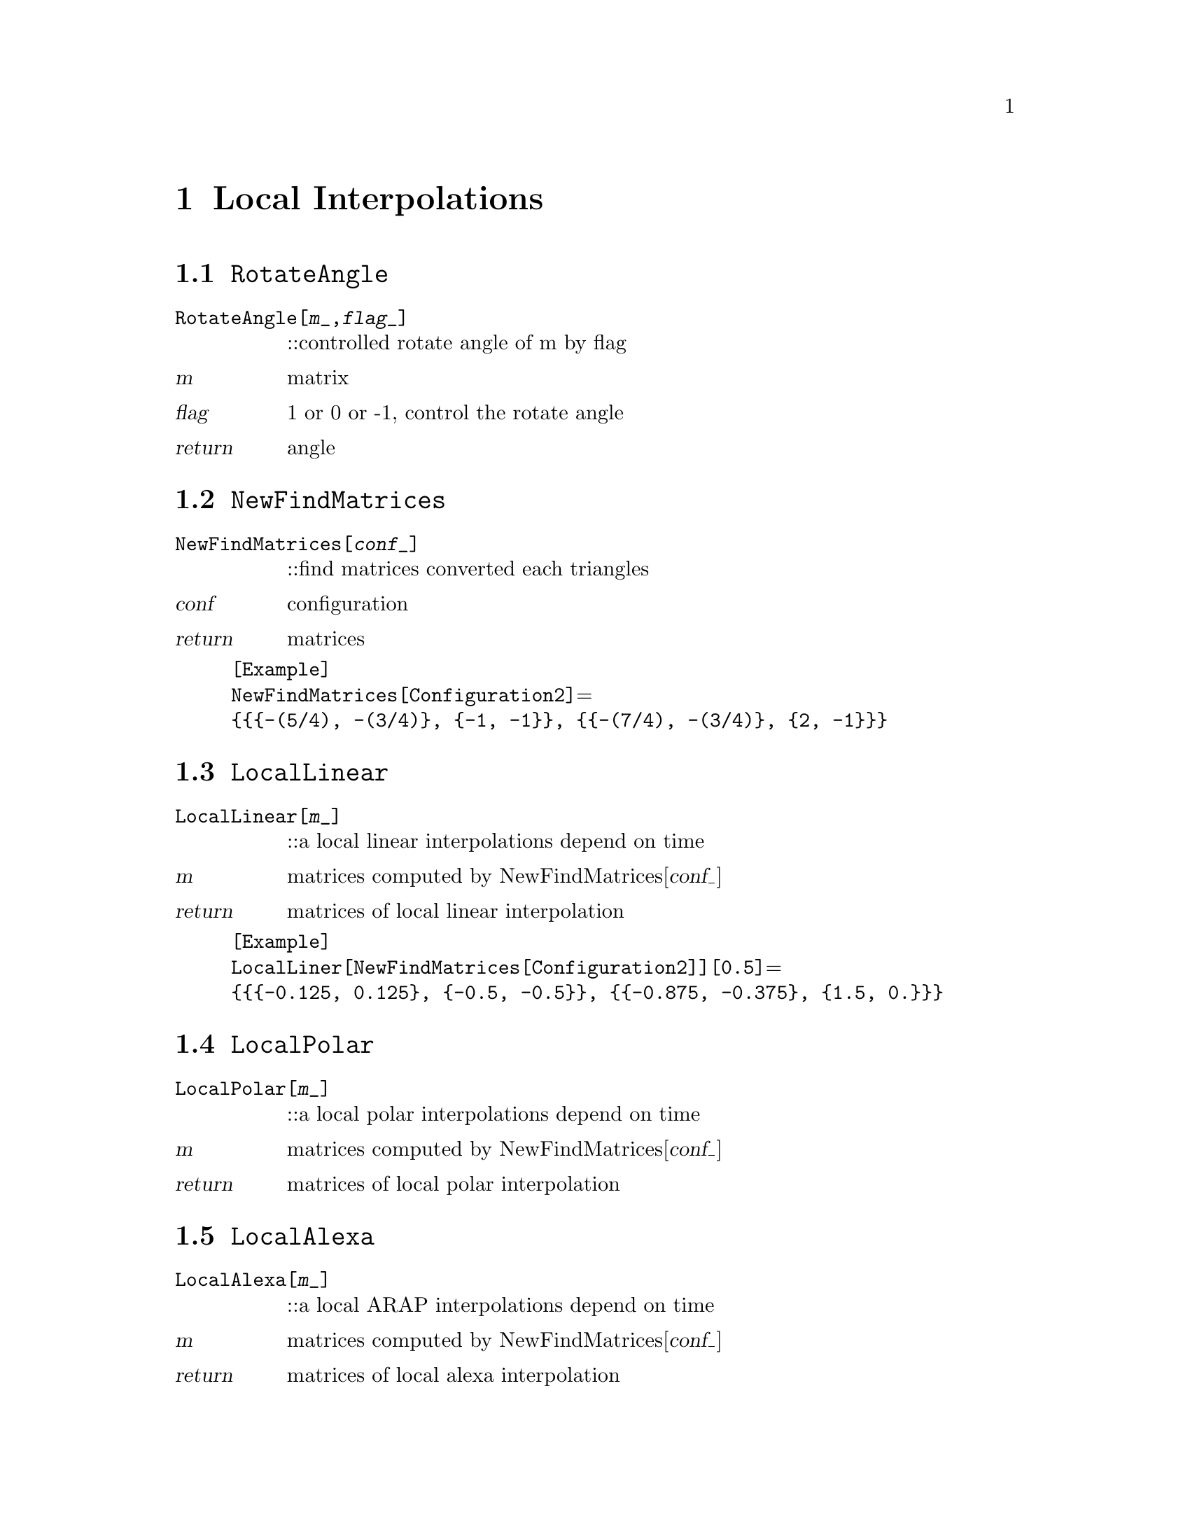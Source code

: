 @chapter Local Interpolations

@node RotateAngle,NewfindMatrices,,LocalInterpolations
@section @code{RotateAngle}
@findex RotateAngle

@table @t
@item RotateAngle[@var{m}_,@var{flag}_]
::controlled rotate angle of m by flag 
@end table

@table @var
@item @var{m}
matrix
@item @var{flag}
1 or 0 or -1, control the rotate angle
@item return
angle
@end table

@node NewFindMatrices,LocalLinear,RotateAngle,LocalInterpolations
@section @code{NewFindMatrices}
@findex NewFindMatrices

@table @t
@item NewFindMatrices[@var{conf}_]
::find matrices converted each triangles
@end table

@table @var
@item @var{conf}
configuration
@item return
matrices 
@end table 

@example
[Example] 
NewFindMatrices[Configuration2]@math{=}
@{@{@{-(5/4), -(3/4)@}, @{-1, -1@}@}, @{@{-(7/4), -(3/4)@}, @{2, -1@}@}@}
@c @image{img/RoachGraph,,4cm}
@end example

@node LocalLinear,LocalPolar,NewFindMatrices,LocalInterpolations
@section @code{LocalLinear}
@findex LocalLinear

@table @t
@item LocalLinear[@var{m}_]
::a local linear interpolations depend on time
@end table

@table @var
@item @var{m}
matrices computed by NewFindMatrices[@var{conf_}]
@item return
matrices of local linear interpolation
@end table

@example
[Example] 
LocalLiner[NewFindMatrices[Configuration2]][0.5]@math{=}
@{@{@{-0.125, 0.125@}, @{-0.5, -0.5@}@}, @{@{-0.875, -0.375@}, @{1.5, 0.@}@}@}
@c @image{img/RoachGraph,,4cm}
@end example

@node LocalPolar,LocalAlexa,LocalLinear,LocalInterpolations
@section @code{LocalPolar}
@findex LocalPolar

@table @t
@item LocalPolar[@var{m}_]
::a local polar interpolations depend on time
@end table

@table @var
@item @var{m}
matrices computed by NewFindMatrices[@var{conf_}]
@item return
matrices of local polar interpolation
@end table

@node LocalAlexa,LocalLogExp,LocalPolar,LocalInterpolations
@section @code{LocalAlexa}
@findex LocalAlexa

@table @t
@item LocalAlexa[@var{m}_]
::a local ARAP interpolations depend on time
@end table

@table @var
@item @var{m}
matrices computed by NewFindMatrices[@var{conf_}]
@item return
matrices of local alexa interpolation
@end table

@node LocalLogExp,LocalInterpolations,LocalAlexa,LocalInterpolations
@section @code{LocalLogExp}
@findex LocalLogExp

@table @t
@item LocalLogExp[@var{m}_]
::a local log-exp interpolations depend on time
@end table

@table @var
@item @var{m}
matrices computed by NewFindMatrices[@var{conf_}]
@item return
matrices of local log-exp interpolation
@end table

@node LocalInterpolations,LocalInterpolations,RotateAngle, Special Graphs
@section @code{LocalInterpolations}
@findex LocalInterpolations

@table @t
@item LocalInterpolations[@var{local}_,@var{conf}_]
::local interpolations that you choice
@end table

@table @var
@item @var{local}
LocalLinear/LocalPolar/LocalAlexa/LocalLogExp
@item @var{conf}
configuration
@item return
@end table

@example
[Example] 
LocalInterpolations[LocalPolar,Configuration2][t]@math{=}
@{@{@{(1 + 0.352786 t) Cos[3.03094 t] + 0.855844 t Sin[3.03094 t], 
0.855844 t Cos[3.03094 t] + (1 - 0.0889399 t) Sin[3.03094 t]@}, 
@{0.855844 t Cos[3.03094 t] - 1. (1 + 0.352786 t) Sin[3.03094 t],
(1 - 0.0889399 t) Cos[3.03094 t] - 0.855844 t Sin[3.03094 t]@}@},
@{@{(1 + 1.65165 t) Cos[2.35619 t] + 0.176777 t Sin[2.35619 t], 
-0.176777 t Cos[2.35619 t] - 1. (1 + 0.237437 t) Sin[2.35619 t]@}, 
@{-0.176777 t Cos[2.35619 t] + (1 + 1.65165 t) Sin[2.35619 t], 
(1 + 0.237437 t) Cos[2.35619 t] - 0.176777 t Sin[2.35619 t]@}@}@}
@c @image{img/RoachGraph,,4cm}
@end example

